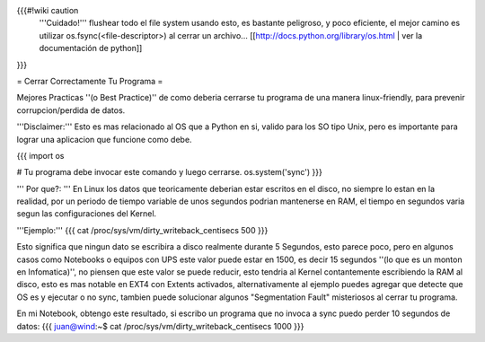 {{{#!wiki caution
   '''Cuidado!'''
   flushear todo el file system usando esto, es bastante peligroso, y poco eficiente, el mejor camino es utilizar os.fsync(<file-descriptor>) al cerrar un archivo... [[http://docs.python.org/library/os.html | ver la documentación de python]]
}}}


= Cerrar Correctamente Tu Programa =

Mejores Practicas ''(o Best Practice)'' de como deberia cerrarse tu programa de una manera linux-friendly, para prevenir corrupcion/perdida de datos.

'''Disclaimer:''' Esto es mas relacionado al OS que a Python en si, valido para los SO tipo Unix, pero es importante para lograr una aplicacion que funcione como debe.

{{{
import os

# Tu programa debe invocar este comando y luego cerrarse.
os.system('sync')
}}}

''' Por que?: ''' En Linux los datos que teoricamente deberian estar escritos en el disco, no siempre lo estan en la realidad,
por un periodo de tiempo variable de unos segundos podrian mantenerse en RAM, el tiempo en segundos varia segun las configuraciones del Kernel.

'''Ejemplo:'''
{{{
cat /proc/sys/vm/dirty_writeback_centisecs
500
}}}

Esto significa que ningun dato se escribira a disco realmente durante 5 Segundos, esto parece poco, pero en algunos casos como Notebooks o equipos con UPS este valor puede estar en 1500, es decir 15 segundos ''(lo que es un monton en Infomatica)'',
no piensen que este valor se puede reducir, esto tendria al Kernel contantemente escribiendo la RAM al disco, 
esto es mas notable en EXT4 con Extents activados, alternativamente al ejemplo puedes agregar que detecte que OS es y ejecutar o no sync, tambien puede solucionar algunos "Segmentation Fault" misteriosos al cerrar tu programa.

En mi Notebook, obtengo este resultado, si escribo un programa que no invoca a sync puedo perder 10 segundos de datos:
{{{
juan@wind:~$ cat /proc/sys/vm/dirty_writeback_centisecs
1000
}}}
